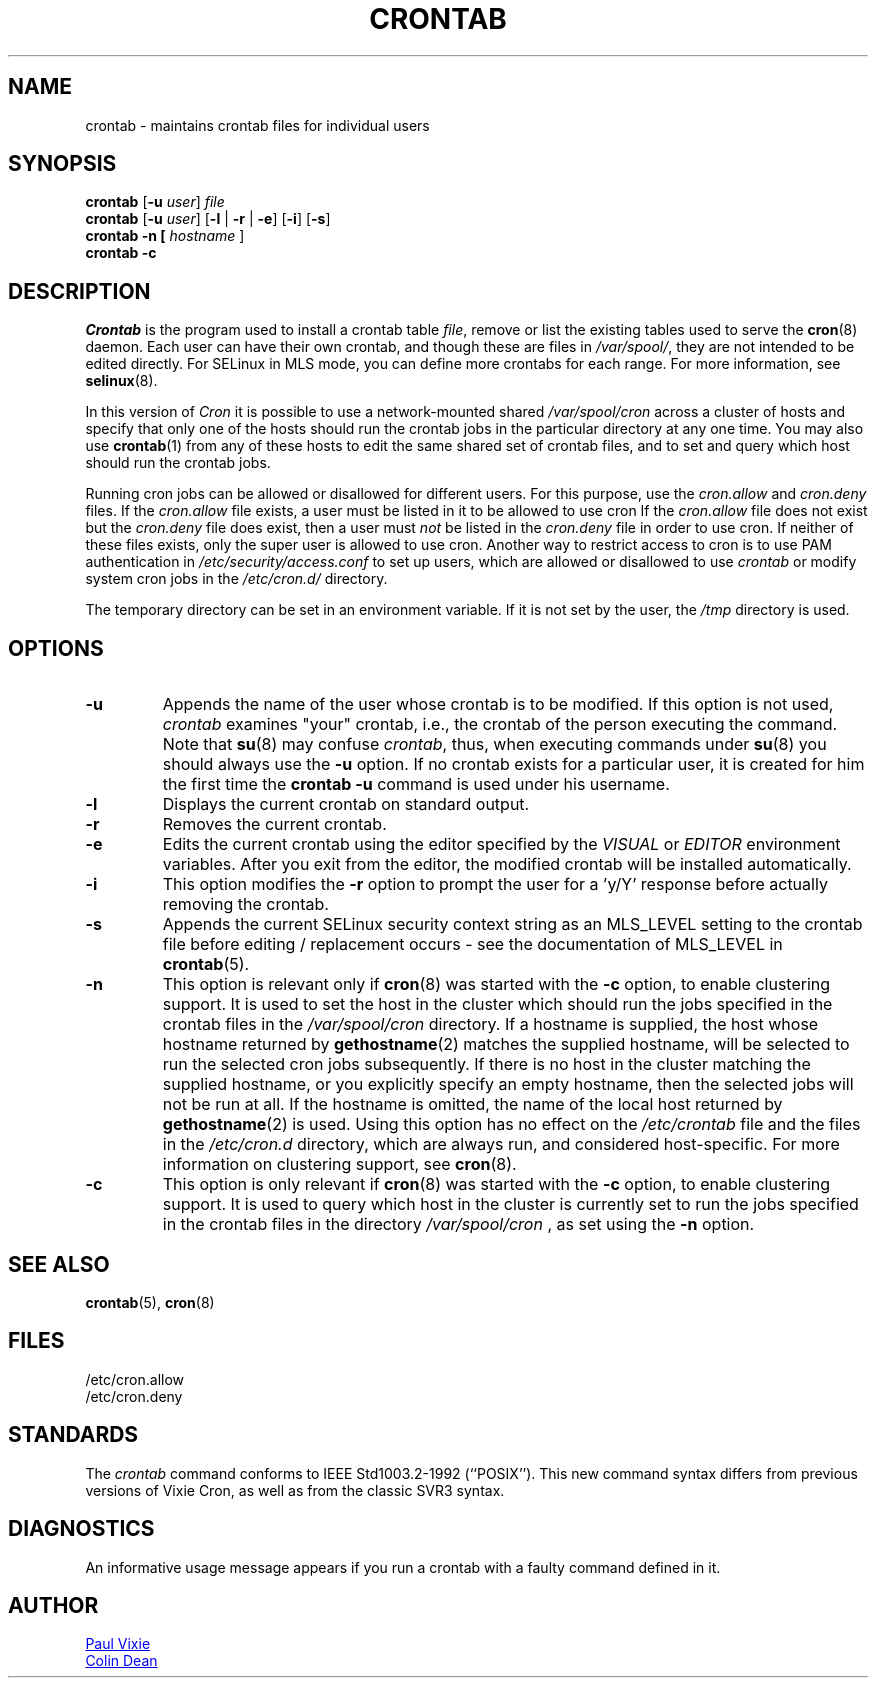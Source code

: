 .\"/* Copyright 1988,1990,1993 by Paul Vixie
.\" * All rights reserved
.\" */
.\"
.\" Copyright (c) 2004 by Internet Systems Consortium, Inc. ("ISC")
.\" Copyright (c) 1997,2000 by Internet Software Consortium, Inc.
.\"
.\" Permission to use, copy, modify, and distribute this software for any
.\" purpose with or without fee is hereby granted, provided that the above
.\" copyright notice and this permission notice appear in all copies.
.\"
.\" THE SOFTWARE IS PROVIDED "AS IS" AND ISC DISCLAIMS ALL WARRANTIES
.\" WITH REGARD TO THIS SOFTWARE INCLUDING ALL IMPLIED WARRANTIES OF
.\" MERCHANTABILITY AND FITNESS.  IN NO EVENT SHALL ISC BE LIABLE FOR
.\" ANY SPECIAL, DIRECT, INDIRECT, OR CONSEQUENTIAL DAMAGES OR ANY DAMAGES
.\" WHATSOEVER RESULTING FROM LOSS OF USE, DATA OR PROFITS, WHETHER IN AN
.\" ACTION OF CONTRACT, NEGLIGENCE OR OTHER TORTIOUS ACTION, ARISING OUT
.\" OF OR IN CONNECTION WITH THE USE OR PERFORMANCE OF THIS SOFTWARE.
.\"
.\" Modified 2010/09/12 by Colin Dean, Durham University IT Service,
.\" to add clustering support.
.\"
.\" $Id: crontab.1,v 1.7 2004/01/23 19:03:32 vixie Exp $
.\"
.TH CRONTAB 1 "2012-11-22" "cronie" "User Commands"
.SH NAME
crontab \- maintains crontab files for individual users
.SH SYNOPSIS
.B crontab
.RB [ -u
.IR user ] " file"
.br
.B crontab
.RB [ -u
.IR user ]
.RB [ -l " | " -r " | " -e ]\ [ -i ]
.RB [ -s ]
.br
.B crontab
.BR -n\ [
.IR "hostname " ]
.br
.B crontab
.BR -c
.SH DESCRIPTION
.I Crontab
is the program used to install a crontab table
.IR file ,
remove or list the existing tables used to serve the
.BR cron (8)
daemon.  Each user can have their own crontab, and though these are files
in
.IR /var/spool/ ,
they are not intended to be edited directly.  For SELinux in MLS mode,
you can define more crontabs for each range.  For more information, see
.BR selinux (8).
.PP
In this version of
.IR Cron
it is possible to use a network-mounted shared
.I /var/spool/cron
across a cluster of hosts and specify that only one of the hosts should
run the crontab jobs in the particular directory at any one time.  You
may also use
.BR crontab (1)
from any of these hosts to edit the same shared set of crontab files, and
to set and query which host should run the crontab jobs.
.PP
Running cron jobs can be allowed or disallowed for different users.  For
this purpose, use the
.I cron.allow
and
.I cron.deny
files.  If the
.I cron.allow
file exists, a user must be listed in it to be allowed to use cron If the
.I cron.allow
file does not exist but the
.I cron.deny
file does exist, then a user must
.I not
be listed in the
.I cron.deny
file in order to use cron.  If neither of these files exists, only the
super user is allowed to use cron.  Another way to restrict access to
cron is to use PAM authentication in
.I /etc/security/access.conf
to set up users, which are allowed or disallowed to use
.I crontab
or modify system cron jobs in the
.IR /etc/cron.d/
directory.
.PP
The temporary directory can be set in an environment variable.  If it is
not set by the user, the
.I /tmp
directory is used.
.PP
.SH "OPTIONS"
.TP
.B "\-u"
Appends the name of the user whose crontab is to be modified.  If this
option is not used,
.I crontab
examines "your" crontab, i.e., the crontab of the person executing the
command.  Note that
.BR su (8)
may confuse
.IR crontab ,
thus, when executing commands under
.BR su (8)
you should always use the
.B -u
option.  If no crontab exists for a particular user, it is created for
him the first time the
.B crontab -u
command is used under his username.
.TP
.B "\-l"
Displays the current crontab on standard output.
.TP
.B "\-r"
Removes the current crontab.
.TP
.B "\-e"
Edits the current crontab using the editor specified by the
.I VISUAL
or
.I EDITOR
environment variables.  After you exit from the editor, the modified
crontab will be installed automatically.
.TP
.B "\-i"
This option modifies the
.B "\-r"
option to prompt the user for a 'y/Y' response before actually removing
the crontab.
.TP
.B "\-s"
Appends the current SELinux security context string as an MLS_LEVEL
setting to the crontab file before editing / replacement occurs - see the
documentation of MLS_LEVEL in
.BR crontab (5).
.TP
.B "\-n"
This option is relevant only if
.BR cron (8)
was started with the
.B \-c
option, to enable clustering support.  It is used to set the host in the
cluster which should run the jobs specified in the crontab files in the
.I /var/spool/cron
directory.  If a hostname is supplied, the host whose hostname returned
by
.BR gethostname (2)
matches the supplied hostname, will be selected to run the selected cron jobs subsequently.  If there
is no host in the cluster matching the supplied hostname, or you explicitly specify
an empty hostname, then the selected jobs will not be run at all.  If the hostname
is omitted, the name of the local host returned by
.BR gethostname (2)
is used.  Using this option has no effect on the
.I /etc/crontab
file and the files in the
.I /etc/cron.d
directory, which are always run, and considered host-specific.  For more
information on clustering support, see
.BR cron (8).
.TP
.B "\-c"
This option is only relevant if
.BR cron (8)
was started with the
.B \-c
option, to enable clustering support.  It is used to query which host in
the cluster is currently set to run the jobs specified in the crontab
files in the directory
.I /var/spool/cron
, as set using the
.B \-n
option.
.SH "SEE ALSO"
.BR crontab (5),
.BR cron (8)
.SH FILES
.nf
/etc/cron.allow
/etc/cron.deny
.fi
.SH STANDARDS
The
.I crontab
command conforms to IEEE Std1003.2-1992 (``POSIX'').  This new command
syntax differs from previous versions of Vixie Cron, as well as from the
classic SVR3 syntax.
.SH DIAGNOSTICS
An informative usage message appears if you run a crontab with a faulty
command defined in it.
.SH AUTHOR
.MT vixie@isc.org
Paul Vixie
.ME
.br
.MT colin@colin-dean.org
Colin Dean
.ME
